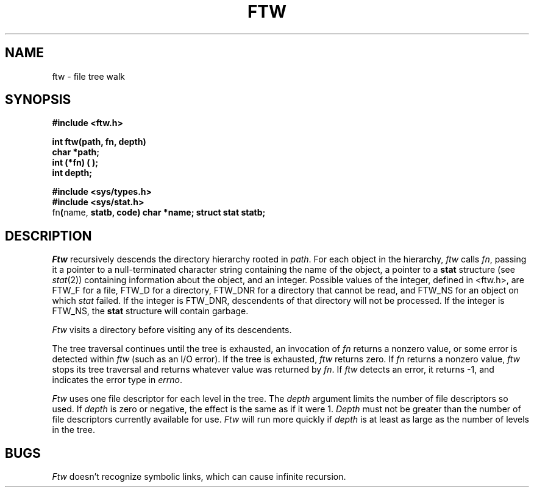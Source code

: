 .TH FTW 3
.SH NAME
ftw \- file tree walk
.SH SYNOPSIS
.B #include <ftw.h>
.PP
.B int ftw(path, fn, depth)
.br
.B char *path;
.br
.B int (*fn) ( );
.br
.B int depth;
.PP
.B #include <sys/types.h>
.br
.B #include <sys/stat.h>
.br
.RB fn ( name,
.B statb, code)
.B char *name;
.B struct stat statb;
.SH DESCRIPTION
.I Ftw
recursively descends the directory hierarchy
rooted in
.IR path .
For each object in the hierarchy,
.I ftw
calls
.IR fn ,
passing it a pointer to a null-terminated
character string containing the name of the object,
a pointer to a
.B stat
structure (see
.IR stat (2))
containing information about the object, and an integer.
Possible values of the integer, defined in <ftw.h>,
are FTW_F for a file, FTW_D for a directory, FTW_DNR for
a directory that cannot be read, and FTW_NS for an object
on which
.I stat
failed.
If the integer is FTW_DNR,
descendents of that directory will not be processed.
If the integer is FTW_NS, the
.B stat
structure will contain garbage.

.PP
.I Ftw
visits a directory before visiting any of its descendents.
.PP
The tree traversal continues until the tree is exhausted,
an invocation of
.I fn
returns a nonzero value,
or some error is detected within
.I ftw
(such as an I/O error).
If the tree is exhausted,
.I ftw
returns zero.
If
.I fn
returns a nonzero value,
.I ftw
stops its tree traversal and returns whatever
value was returned by
.IR fn .
If
.I ftw
detects an error, it returns
\-1, and indicates the error type in
.IR errno .
.PP
.I Ftw
uses one file descriptor for each level in the tree.
The
.I depth
argument limits the number of file descriptors so used.
If
.I depth
is zero or negative, the effect is the same as if it were 1.
.I Depth
must not be greater than the number of file descriptors currently
available for use.
.I Ftw
will run more quickly if
.I depth
is at least as large as the number of levels in the tree.
.SH BUGS
.I Ftw
doesn't recognize symbolic links,
which can cause infinite recursion.

